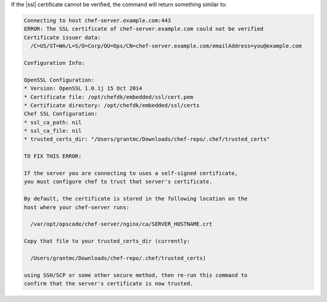 .. This is an included how-to. 


If the |ssl| certificate cannot be verified, the command will return something similar to:

.. code-block:: bash

   Connecting to host chef-server.example.com:443
   ERROR: The SSL certificate of chef-server.example.com could not be verified
   Certificate issuer data:
     /C=US/ST=WA/L=S/O=Corp/OU=Ops/CN=chef-server.example.com/emailAddress=you@example.com
   
   Configuration Info:
   
   OpenSSL Configuration:
   * Version: OpenSSL 1.0.1j 15 Oct 2014
   * Certificate file: /opt/chefdk/embedded/ssl/cert.pem
   * Certificate directory: /opt/chefdk/embedded/ssl/certs
   Chef SSL Configuration:
   * ssl_ca_path: nil
   * ssl_ca_file: nil
   * trusted_certs_dir: "/Users/grantmc/Downloads/chef-repo/.chef/trusted_certs"
   
   TO FIX THIS ERROR:
   
   If the server you are connecting to uses a self-signed certificate,
   you must configure chef to trust that server's certificate.
   
   By default, the certificate is stored in the following location on the
   host where your chef-server runs:
   
     /var/opt/opscode/chef-server/nginx/ca/SERVER_HOSTNAME.crt
   
   Copy that file to your trusted_certs_dir (currently:
   
     /Users/grantmc/Downloads/chef-repo/.chef/trusted_certs)
   
   using SSH/SCP or some other secure method, then re-run this command to
   confirm that the server's certificate is now trusted.


